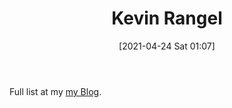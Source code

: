 #+TITLE: Kevin Rangel
#+date: [2021-04-24 Sat 01:07]

Full list at my [[file:posts/index.org][my Blog]].
